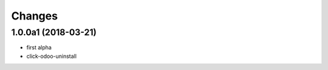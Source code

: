 Changes
~~~~~~~

.. Future (?)
.. ----------
.. -

1.0.0a1 (2018-03-21)
--------------------
- first alpha
- click-odoo-uninstall
